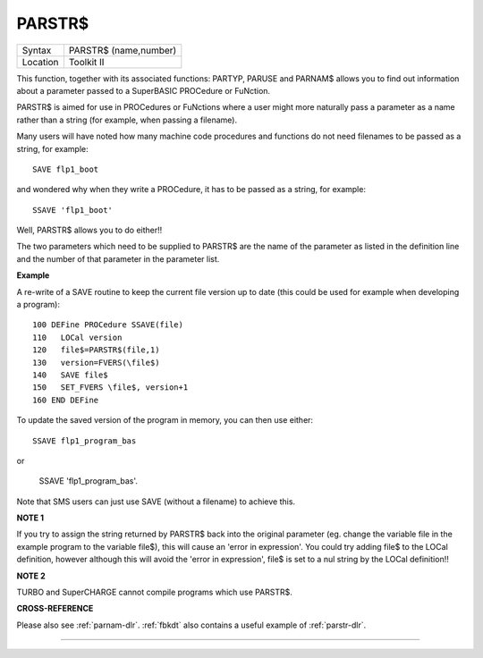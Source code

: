 ..  _parstr-dlr:

PARSTR$
=======

+----------+-------------------------------------------------------------------+
| Syntax   |  PARSTR$ (name,number)                                            |
+----------+-------------------------------------------------------------------+
| Location |  Toolkit II                                                       |
+----------+-------------------------------------------------------------------+

This function, together with its associated functions: PARTYP, PARUSE
and PARNAM$ allows you to find out information about a parameter passed
to a SuperBASIC PROCedure or FuNction.

PARSTR$ is aimed for use in
PROCedures or FuNctions where a user might more naturally pass a
parameter as a name rather than a string (for example, when passing a
filename).

Many users will have noted how many machine code procedures
and functions do not need filenames to be passed as a string, for
example::

    SAVE flp1_boot

and wondered why when they write a PROCedure, it has to be passed as a
string, for example::

    SSAVE 'flp1_boot'

Well, PARSTR$ allows you to do either!!

The two parameters which need to be supplied
to PARSTR$ are the name of the parameter as listed in the definition
line and the number of that parameter in the parameter list.

**Example**

A re-write of a SAVE routine to keep the current file version up to date
(this could be used for example when developing a program)::

    100 DEFine PROCedure SSAVE(file)
    110   LOCal version
    120   file$=PARSTR$(file,1)
    130   version=FVERS(\file$)
    140   SAVE file$
    150   SET_FVERS \file$, version+1
    160 END DEFine

To update the saved version of the program in memory, you can then use
either::

    SSAVE flp1_program_bas

or

    SSAVE 'flp1_program_bas'.

Note that SMS users can just use SAVE (without a filename) to achieve this.

**NOTE 1**

If you try to assign the string returned by PARSTR$ back into the
original parameter (eg. change the variable file in the example program
to the variable file$), this will cause an 'error in expression'. You
could try adding file$ to the LOCal
definition, however although this will avoid the 'error in expression',
file$ is set to a nul string by the LOCal definition!!

**NOTE 2**

TURBO and SuperCHARGE cannot compile programs which use PARSTR$.

**CROSS-REFERENCE**

Please also see :ref:`parnam-dlr`.
:ref:`fbkdt` also contains a useful example of
:ref:`parstr-dlr`.

--------------


